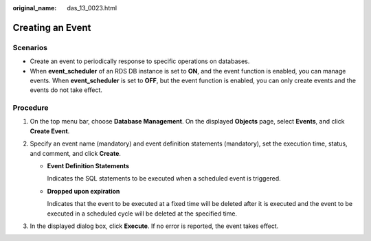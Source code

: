 :original_name: das_13_0023.html

.. _das_13_0023:

Creating an Event
=================

Scenarios
---------

-  Create an event to periodically response to specific operations on databases.
-  When **event_scheduler** of an RDS DB instance is set to **ON**, and the event function is enabled, you can manage events. When **event_scheduler** is set to **OFF**, but the event function is enabled, you can only create events and the events do not take effect.

Procedure
---------

#. On the top menu bar, choose **Database Management**. On the displayed **Objects** page, select **Events**, and click **Create Event**.
#. Specify an event name (mandatory) and event definition statements (mandatory), set the execution time, status, and comment, and click **Create**.

   -  **Event Definition Statements**

      Indicates the SQL statements to be executed when a scheduled event is triggered.

   -  **Dropped upon expiration**

      Indicates that the event to be executed at a fixed time will be deleted after it is executed and the event to be executed in a scheduled cycle will be deleted at the specified time.

#. In the displayed dialog box, click **Execute**. If no error is reported, the event takes effect.
